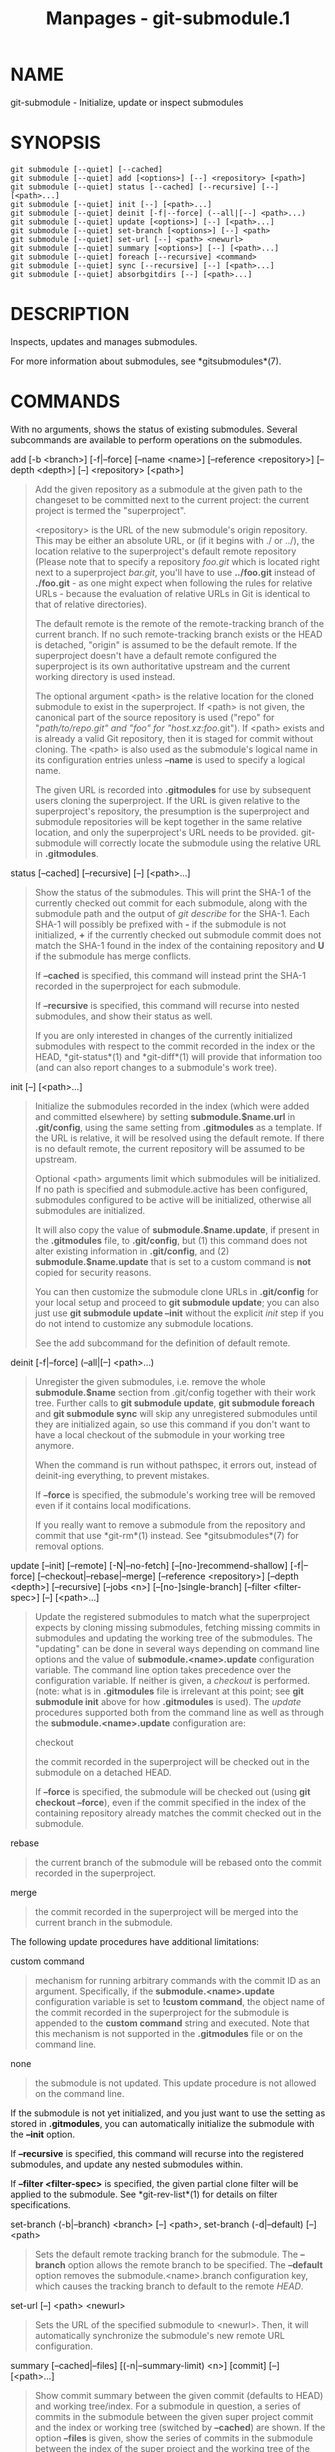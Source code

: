 #+TITLE: Manpages - git-submodule.1
* NAME
git-submodule - Initialize, update or inspect submodules

* SYNOPSIS
#+begin_example
git submodule [--quiet] [--cached]
git submodule [--quiet] add [<options>] [--] <repository> [<path>]
git submodule [--quiet] status [--cached] [--recursive] [--] [<path>...]
git submodule [--quiet] init [--] [<path>...]
git submodule [--quiet] deinit [-f|--force] (--all|[--] <path>...)
git submodule [--quiet] update [<options>] [--] [<path>...]
git submodule [--quiet] set-branch [<options>] [--] <path>
git submodule [--quiet] set-url [--] <path> <newurl>
git submodule [--quiet] summary [<options>] [--] [<path>...]
git submodule [--quiet] foreach [--recursive] <command>
git submodule [--quiet] sync [--recursive] [--] [<path>...]
git submodule [--quiet] absorbgitdirs [--] [<path>...]
#+end_example

* DESCRIPTION
Inspects, updates and manages submodules.

For more information about submodules, see *gitsubmodules*(7).

* COMMANDS
With no arguments, shows the status of existing submodules. Several
subcommands are available to perform operations on the submodules.

add [-b <branch>] [-f|--force] [--name <name>] [--reference
<repository>] [--depth <depth>] [--] <repository> [<path>]

#+begin_quote
Add the given repository as a submodule at the given path to the
changeset to be committed next to the current project: the current
project is termed the "superproject".

<repository> is the URL of the new submodule's origin repository. This
may be either an absolute URL, or (if it begins with ./ or ../), the
location relative to the superproject's default remote repository
(Please note that to specify a repository /foo.git/ which is located
right next to a superproject /bar.git/, you'll have to use *../foo.git*
instead of *./foo.git* - as one might expect when following the rules
for relative URLs - because the evaluation of relative URLs in Git is
identical to that of relative directories).

The default remote is the remote of the remote-tracking branch of the
current branch. If no such remote-tracking branch exists or the HEAD is
detached, "origin" is assumed to be the default remote. If the
superproject doesn't have a default remote configured the superproject
is its own authoritative upstream and the current working directory is
used instead.

The optional argument <path> is the relative location for the cloned
submodule to exist in the superproject. If <path> is not given, the
canonical part of the source repository is used ("repo" for
"/path/to/repo.git" and "foo" for "host.xz:foo/.git"). If <path> exists
and is already a valid Git repository, then it is staged for commit
without cloning. The <path> is also used as the submodule's logical name
in its configuration entries unless *--name* is used to specify a
logical name.

The given URL is recorded into *.gitmodules* for use by subsequent users
cloning the superproject. If the URL is given relative to the
superproject's repository, the presumption is the superproject and
submodule repositories will be kept together in the same relative
location, and only the superproject's URL needs to be provided.
git-submodule will correctly locate the submodule using the relative URL
in *.gitmodules*.

#+end_quote

status [--cached] [--recursive] [--] [<path>...]

#+begin_quote
Show the status of the submodules. This will print the SHA-1 of the
currently checked out commit for each submodule, along with the
submodule path and the output of /git describe/ for the SHA-1. Each
SHA-1 will possibly be prefixed with *-* if the submodule is not
initialized, *+* if the currently checked out submodule commit does not
match the SHA-1 found in the index of the containing repository and *U*
if the submodule has merge conflicts.

If *--cached* is specified, this command will instead print the SHA-1
recorded in the superproject for each submodule.

If *--recursive* is specified, this command will recurse into nested
submodules, and show their status as well.

If you are only interested in changes of the currently initialized
submodules with respect to the commit recorded in the index or the HEAD,
*git-status*(1) and *git-diff*(1) will provide that information too (and
can also report changes to a submodule's work tree).

#+end_quote

init [--] [<path>...]

#+begin_quote
Initialize the submodules recorded in the index (which were added and
committed elsewhere) by setting *submodule.$name.url* in *.git/config*,
using the same setting from *.gitmodules* as a template. If the URL is
relative, it will be resolved using the default remote. If there is no
default remote, the current repository will be assumed to be upstream.

Optional <path> arguments limit which submodules will be initialized. If
no path is specified and submodule.active has been configured,
submodules configured to be active will be initialized, otherwise all
submodules are initialized.

It will also copy the value of *submodule.$name.update*, if present in
the *.gitmodules* file, to *.git/config*, but (1) this command does not
alter existing information in *.git/config*, and (2)
*submodule.$name.update* that is set to a custom command is *not* copied
for security reasons.

You can then customize the submodule clone URLs in *.git/config* for
your local setup and proceed to *git submodule update*; you can also
just use *git submodule update --init* without the explicit /init/ step
if you do not intend to customize any submodule locations.

See the add subcommand for the definition of default remote.

#+end_quote

deinit [-f|--force] (--all|[--] <path>...)

#+begin_quote
Unregister the given submodules, i.e. remove the whole *submodule.$name*
section from .git/config together with their work tree. Further calls to
*git submodule update*, *git submodule foreach* and *git submodule sync*
will skip any unregistered submodules until they are initialized again,
so use this command if you don't want to have a local checkout of the
submodule in your working tree anymore.

When the command is run without pathspec, it errors out, instead of
deinit-ing everything, to prevent mistakes.

If *--force* is specified, the submodule's working tree will be removed
even if it contains local modifications.

If you really want to remove a submodule from the repository and commit
that use *git-rm*(1) instead. See *gitsubmodules*(7) for removal
options.

#+end_quote

update [--init] [--remote] [-N|--no-fetch] [--[no-]recommend-shallow]
[-f|--force] [--checkout|--rebase|--merge] [--reference <repository>]
[--depth <depth>] [--recursive] [--jobs <n>] [--[no-]single-branch]
[--filter <filter-spec>] [--] [<path>...]

#+begin_quote
Update the registered submodules to match what the superproject expects
by cloning missing submodules, fetching missing commits in submodules
and updating the working tree of the submodules. The "updating" can be
done in several ways depending on command line options and the value of
*submodule.<name>.update* configuration variable. The command line
option takes precedence over the configuration variable. If neither is
given, a /checkout/ is performed. (note: what is in *.gitmodules* file
is irrelevant at this point; see *git submodule init* above for how
*.gitmodules* is used). The /update/ procedures supported both from the
command line as well as through the *submodule.<name>.update*
configuration are:

checkout

#+begin_quote
the commit recorded in the superproject will be checked out in the
submodule on a detached HEAD.

If *--force* is specified, the submodule will be checked out (using *git
checkout --force*), even if the commit specified in the index of the
containing repository already matches the commit checked out in the
submodule.

#+end_quote

rebase

#+begin_quote
the current branch of the submodule will be rebased onto the commit
recorded in the superproject.

#+end_quote

merge

#+begin_quote
the commit recorded in the superproject will be merged into the current
branch in the submodule.

#+end_quote

The following update procedures have additional limitations:

custom command

#+begin_quote
mechanism for running arbitrary commands with the commit ID as an
argument. Specifically, if the *submodule.<name>.update* configuration
variable is set to *!custom command*, the object name of the commit
recorded in the superproject for the submodule is appended to the
*custom command* string and executed. Note that this mechanism is not
supported in the *.gitmodules* file or on the command line.

#+end_quote

none

#+begin_quote
the submodule is not updated. This update procedure is not allowed on
the command line.

#+end_quote

If the submodule is not yet initialized, and you just want to use the
setting as stored in *.gitmodules*, you can automatically initialize the
submodule with the *--init* option.

If *--recursive* is specified, this command will recurse into the
registered submodules, and update any nested submodules within.

If *--filter <filter-spec>* is specified, the given partial clone filter
will be applied to the submodule. See *git-rev-list*(1) for details on
filter specifications.

#+end_quote

set-branch (-b|--branch) <branch> [--] <path>, set-branch (-d|--default)
[--] <path>

#+begin_quote
Sets the default remote tracking branch for the submodule. The
*--branch* option allows the remote branch to be specified. The
*--default* option removes the submodule.<name>.branch configuration
key, which causes the tracking branch to default to the remote /HEAD/.

#+end_quote

set-url [--] <path> <newurl>

#+begin_quote
Sets the URL of the specified submodule to <newurl>. Then, it will
automatically synchronize the submodule's new remote URL configuration.

#+end_quote

summary [--cached|--files] [(-n|--summary-limit) <n>] [commit] [--]
[<path>...]

#+begin_quote
Show commit summary between the given commit (defaults to HEAD) and
working tree/index. For a submodule in question, a series of commits in
the submodule between the given super project commit and the index or
working tree (switched by *--cached*) are shown. If the option *--files*
is given, show the series of commits in the submodule between the index
of the super project and the working tree of the submodule (this option
doesn't allow to use the *--cached* option or to provide an explicit
commit).

Using the *--submodule=log* option with *git-diff*(1) will provide that
information too.

#+end_quote

foreach [--recursive] <command>

#+begin_quote
Evaluates an arbitrary shell command in each checked out submodule. The
command has access to the variables $name, $sm_path, $displaypath, $sha1
and $toplevel: $name is the name of the relevant submodule section in
*.gitmodules*, $sm_path is the path of the submodule as recorded in the
immediate superproject, $displaypath contains the relative path from the
current working directory to the submodules root directory, $sha1 is the
commit as recorded in the immediate superproject, and $toplevel is the
absolute path to the top-level of the immediate superproject. Note that
to avoid conflicts with /$PATH/ on Windows, the /$path/ variable is now
a deprecated synonym of /$sm_path/ variable. Any submodules defined in
the superproject but not checked out are ignored by this command. Unless
given *--quiet*, foreach prints the name of each submodule before
evaluating the command. If *--recursive* is given, submodules are
traversed recursively (i.e. the given shell command is evaluated in
nested submodules as well). A non-zero return from the command in any
submodule causes the processing to terminate. This can be overridden by
adding /|| :/ to the end of the command.

As an example, the command below will show the path and currently
checked out commit for each submodule:

#+begin_quote
#+begin_example
git submodule foreach echo $sm_path `git rev-parse HEAD`
#+end_example

#+end_quote

#+end_quote

sync [--recursive] [--] [<path>...]

#+begin_quote
Synchronizes submodules remote URL configuration setting to the value
specified in *.gitmodules*. It will only affect those submodules which
already have a URL entry in .git/config (that is the case when they are
initialized or freshly added). This is useful when submodule URLs change
upstream and you need to update your local repositories accordingly.

*git submodule sync* synchronizes all submodules while *git submodule
sync -- A* synchronizes submodule "A" only.

If *--recursive* is specified, this command will recurse into the
registered submodules, and sync any nested submodules within.

#+end_quote

absorbgitdirs

#+begin_quote
If a git directory of a submodule is inside the submodule, move the git
directory of the submodule into its superproject's *$GIT_DIR/modules*
path and then connect the git directory and its working directory by
setting the *core.worktree* and adding a .git file pointing to the git
directory embedded in the superprojects git directory.

A repository that was cloned independently and later added as a
submodule or old setups have the submodules git directory inside the
submodule instead of embedded into the superprojects git directory.

This command is recursive by default.

#+end_quote

* OPTIONS
-q, --quiet

#+begin_quote
Only print error messages.

#+end_quote

--progress

#+begin_quote
This option is only valid for add and update commands. Progress status
is reported on the standard error stream by default when it is attached
to a terminal, unless -q is specified. This flag forces progress status
even if the standard error stream is not directed to a terminal.

#+end_quote

--all

#+begin_quote
This option is only valid for the deinit command. Unregister all
submodules in the working tree.

#+end_quote

-b <branch>, --branch <branch>

#+begin_quote
Branch of repository to add as submodule. The name of the branch is
recorded as *submodule.<name>.branch* in *.gitmodules* for *update
--remote*. A special value of *.* is used to indicate that the name of
the branch in the submodule should be the same name as the current
branch in the current repository. If the option is not specified, it
defaults to the remote /HEAD/.

#+end_quote

-f, --force

#+begin_quote
This option is only valid for add, deinit and update commands. When
running add, allow adding an otherwise ignored submodule path. When
running deinit the submodule working trees will be removed even if they
contain local changes. When running update (only effective with the
checkout procedure), throw away local changes in submodules when
switching to a different commit; and always run a checkout operation in
the submodule, even if the commit listed in the index of the containing
repository matches the commit checked out in the submodule.

#+end_quote

--cached

#+begin_quote
This option is only valid for status and summary commands. These
commands typically use the commit found in the submodule HEAD, but with
this option, the commit stored in the index is used instead.

#+end_quote

--files

#+begin_quote
This option is only valid for the summary command. This command compares
the commit in the index with that in the submodule HEAD when this option
is used.

#+end_quote

-n, --summary-limit

#+begin_quote
This option is only valid for the summary command. Limit the summary
size (number of commits shown in total). Giving 0 will disable the
summary; a negative number means unlimited (the default). This limit
only applies to modified submodules. The size is always limited to 1 for
added/deleted/typechanged submodules.

#+end_quote

--remote

#+begin_quote
This option is only valid for the update command. Instead of using the
superproject's recorded SHA-1 to update the submodule, use the status of
the submodule's remote-tracking branch. The remote used is branch's
remote (*branch.<name>.remote*), defaulting to *origin*. The remote
branch used defaults to the remote *HEAD*, but the branch name may be
overridden by setting the *submodule.<name>.branch* option in either
*.gitmodules* or *.git/config* (with *.git/config* taking precedence).

This works for any of the supported update procedures (*--checkout*,
*--rebase*, etc.). The only change is the source of the target SHA-1.
For example, *submodule update --remote --merge* will merge upstream
submodule changes into the submodules, while *submodule update --merge*
will merge superproject gitlink changes into the submodules.

In order to ensure a current tracking branch state, *update --remote*
fetches the submodule's remote repository before calculating the SHA-1.
If you don't want to fetch, you should use *submodule update --remote
--no-fetch*.

Use this option to integrate changes from the upstream subproject with
your submodule's current HEAD. Alternatively, you can run *git pull*
from the submodule, which is equivalent except for the remote branch
name: *update --remote* uses the default upstream repository and
*submodule.<name>.branch*, while *git pull* uses the submodule's
*branch.<name>.merge*. Prefer *submodule.<name>.branch* if you want to
distribute the default upstream branch with the superproject and
*branch.<name>.merge* if you want a more native feel while working in
the submodule itself.

#+end_quote

-N, --no-fetch

#+begin_quote
This option is only valid for the update command. Don't fetch new
objects from the remote site.

#+end_quote

--checkout

#+begin_quote
This option is only valid for the update command. Checkout the commit
recorded in the superproject on a detached HEAD in the submodule. This
is the default behavior, the main use of this option is to override
*submodule.$name.update* when set to a value other than *checkout*. If
the key *submodule.$name.update* is either not explicitly set or set to
*checkout*, this option is implicit.

#+end_quote

--merge

#+begin_quote
This option is only valid for the update command. Merge the commit
recorded in the superproject into the current branch of the submodule.
If this option is given, the submodule's HEAD will not be detached. If a
merge failure prevents this process, you will have to resolve the
resulting conflicts within the submodule with the usual conflict
resolution tools. If the key *submodule.$name.update* is set to *merge*,
this option is implicit.

#+end_quote

--rebase

#+begin_quote
This option is only valid for the update command. Rebase the current
branch onto the commit recorded in the superproject. If this option is
given, the submodule's HEAD will not be detached. If a merge failure
prevents this process, you will have to resolve these failures with
*git-rebase*(1). If the key *submodule.$name.update* is set to *rebase*,
this option is implicit.

#+end_quote

--init

#+begin_quote
This option is only valid for the update command. Initialize all
submodules for which "git submodule init" has not been called so far
before updating.

#+end_quote

--name

#+begin_quote
This option is only valid for the add command. It sets the submodule's
name to the given string instead of defaulting to its path. The name
must be valid as a directory name and may not end with a ///.

#+end_quote

--reference <repository>

#+begin_quote
This option is only valid for add and update commands. These commands
sometimes need to clone a remote repository. In this case, this option
will be passed to the *git-clone*(1) command.

*NOTE*: Do *not* use this option unless you have read the note for
*git-clone*(1)s *--reference*, *--shared*, and *--dissociate* options
carefully.

#+end_quote

--dissociate

#+begin_quote
This option is only valid for add and update commands. These commands
sometimes need to clone a remote repository. In this case, this option
will be passed to the *git-clone*(1) command.

*NOTE*: see the NOTE for the *--reference* option.

#+end_quote

--recursive

#+begin_quote
This option is only valid for foreach, update, status and sync commands.
Traverse submodules recursively. The operation is performed not only in
the submodules of the current repo, but also in any nested submodules
inside those submodules (and so on).

#+end_quote

--depth

#+begin_quote
This option is valid for add and update commands. Create a /shallow/
clone with a history truncated to the specified number of revisions. See
*git-clone*(1)

#+end_quote

--[no-]recommend-shallow

#+begin_quote
This option is only valid for the update command. The initial clone of a
submodule will use the recommended *submodule.<name>.shallow* as
provided by the *.gitmodules* file by default. To ignore the suggestions
use *--no-recommend-shallow*.

#+end_quote

-j <n>, --jobs <n>

#+begin_quote
This option is only valid for the update command. Clone new submodules
in parallel with as many jobs. Defaults to the *submodule.fetchJobs*
option.

#+end_quote

--[no-]single-branch

#+begin_quote
This option is only valid for the update command. Clone only one branch
during update: HEAD or one specified by --branch.

#+end_quote

<path>...

#+begin_quote
Paths to submodule(s). When specified this will restrict the command to
only operate on the submodules found at the specified paths. (This
argument is required with add).

#+end_quote

* FILES
When initializing submodules, a *.gitmodules* file in the top-level
directory of the containing repository is used to find the url of each
submodule. This file should be formatted in the same way as
*$GIT_DIR/config*. The key to each submodule url is
"submodule.$name.url". See *gitmodules*(5) for details.

* SEE ALSO
*gitsubmodules*(7), *gitmodules*(5).

* GIT
Part of the *git*(1) suite
